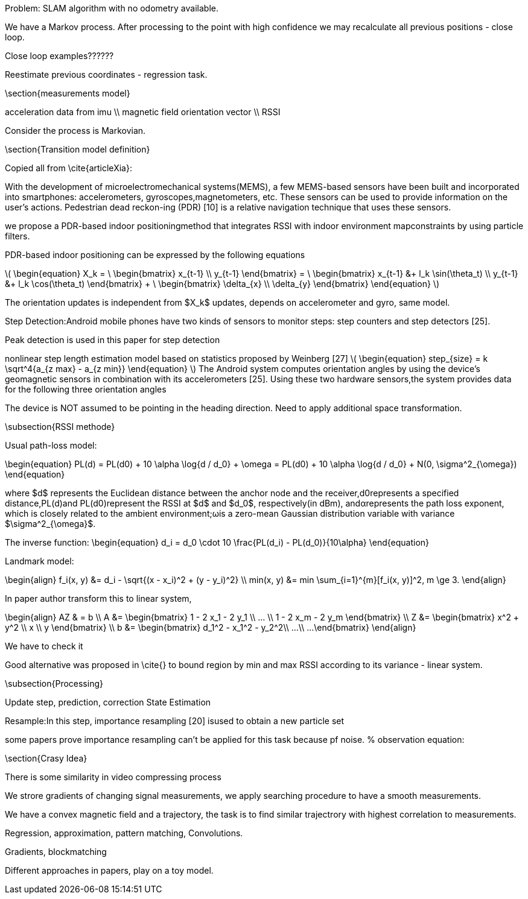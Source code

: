 
:stem: latexmath

// ====
// A statement of the methodology for the thesis project that defines specific design of the procedures, data collection, analysis, and (or) interpretation. Illustrate how the method you have chosen best allows you to fulfill the purpose of the thesis project.
// ====

// First we define the current state of the art, we build the model for existing technologies, analyze products on the market, list key players and IP owners, create Pareto frontier. This part is intended  to  make  a  visible  and  understandable  landscape  of this technology segment.
// // To develop the right product, we first have to identify its figures of merit.
// // When the figures of merits stated, we have to choose the right technology. First we develop the framework for technology choice.

// // We do a theoretical research, from which we decide on a technology and methods. This we call a roadmap, because it gives us some prior assumptions of next series of steps to be done.

// .The road map:
// * show the evolution of IPS technology
// ** repeat the research of indoor positioning systems review (example, one of the most useful for now) or other IPS publications
// ** visualize IPS usage and work principles (different technologies, connections, FOMs, applications)
// * create financial and technical models for different IPS technologies
// * calculate the possible effect of merging different technologies for different applications
// ** calculate in FOMs / prices (novelty)
// * connect different technologies into single model (where possible)
// * create system / strategy for optimal* technology choice decision
// ** map / compare existing products and trends over defined figures of merit



// // image:/home/tim/Downloads/inndoor%20navigation/img/image2020-5-29_23-2-21.png[]

// .Preparation landscape research
// First, we define the current state of the art, we build the model for existing technologies, analyze products on the market, list key players and IP owners, create Pareto frontier. This part is intended to make a visible and understandable landscape of this technology segment.

// // A statement of the methodology for the thesis project that defines the specific design of the procedures, data collection, analysis, and (or) interpretation. Illustrate how the method you have chosen best allows you to fulfill the purpose of the thesis project.

// .Procedures list
// * Collection of magnetic fingerprints database with smartphone sensors: Gyroscope, compass, IMU.
// * Implementation of localization model
// * Experiments using model, estimation of accuracy
// * Implementation of possible techniques, benchmarking
// * SLAM model development, re-localization technique, map-merging
// * Fine-tuning of SLAM model
// * Comparison to other products, interpretation of results

// // Illustrate how the method you have chosen best allows you to fulfill the purpose

// // The method we have chosen is reasonable


Problem: SLAM algorithm with no odometry available.

We have a Markov process. After processing to the point with high confidence we may recalculate all previous positions - close loop.

Close loop examples??????

Reestimate previous coordinates - regression task.





\section{measurements model}

acceleration data from imu \\
magnetic field orientation vector \\
RSSI

Consider the process is Markovian.

\section{Transition model definition}

Copied all from \cite{articleXia}:

With  the  development  of  microelectromechanical  systems(MEMS),  a  few  MEMS-based  sensors  have  been  built  and
incorporated  into  smartphones:  accelerometers,  gyroscopes,magnetometers,  etc.  These  sensors  can  be  used  to  provide information  on  the  user’s  actions.  Pedestrian  dead  reckon-ing  (PDR)  [10]  is  a  relative  navigation  technique  that  uses these sensors.

we propose a PDR-based  indoor positioningmethod  that  integrates  RSSI  with  indoor  environment  mapconstraints by using particle filters.

PDR-based indoor positioning can be expressed by the following equations

// asciimath:[]

latexmath:[
\begin{equation}
    X_k = \
    \begin{bmatrix} 
        x_{t-1} \\
        y_{t-1} 
    \end{bmatrix} = \
    \begin{bmatrix} 
        x_{t-1} &+ l_k \sin(\theta_t) \\
        y_{t-1} &+ l_k \cos(\theta_t) 
    \end{bmatrix} + \
    \begin{bmatrix} 
        \delta_{x} \\
        \delta_{y} 
    \end{bmatrix}
\end{equation}
]

The orientation  updates is independent from $X_k$ updates, depends on accelerometer and gyro, same model.

Step   Detection:Android   mobile   phones   have   two kinds  of  sensors  to  monitor  steps:  step  counters  and  step detectors [25]. 

Peak detection is used in this paper for step detection

nonlinear step length estimation model based on statistics proposed by Weinberg [27]
latexmath:[
\begin{equation}
    step_{size} = k \sqrt^4{a_{z max} - a_{z min}}
\end{equation}
]
The Android system computes orientation angles by using the  device’s  geomagnetic  sensors  in  combination  with  its accelerometers   [25].   Using   these   two   hardware   sensors,the  system  provides  data  for  the  following  three  orientation angles

The  device is NOT  assumed to  be pointing in the heading direction. Need to apply additional space transformation.

\subsection{RSSI methode}

Usual path-loss model:

\begin{equation}
    PL(d) = PL(d0) + 10 \alpha \log{d / d_0} + \omega = 
    PL(d0) + 10 \alpha \log{d / d_0} + N(0, \sigma^2_{\omega})
\end{equation}

where $d$ represents the Euclidean distance between the anchor node  and  the  receiver,d0represents  a  specified  distance,PL(d)and PL(d0)represent the RSSI at $d$ and $d_0$, respectively(in  dBm),  andαrepresents the  path  loss  exponent, which  is closely related to the ambient environment;ωis a zero-mean Gaussian distribution variable with variance $\sigma^2_{\omega}$.

The inverse function: 
\begin{equation}
    d_i = d_0 \cdot 10 \frac{PL(d_i) - PL(d_0)}{10\alpha}
\end{equation}

Landmark model:

\begin{align}
    f_i(x, y) &= d_i - \sqrt{(x - x_i)^2 + (y - y_i)^2} \\
    min(x, y) &= min \sum_{i=1}^{m}[f_i(x, y)]^2, m \ge 3.
\end{align}

In paper author transform this to linear system, 

\begin{align}
    AZ & = b \\
    A &= \begin{bmatrix} 
        1 - 2 x_1 - 2 y_1 \\
        ... \\
        1 - 2 x_m - 2 y_m
    \end{bmatrix} \\
    Z &= \begin{bmatrix} 
        x^2 + y^2 \\
        x \\
        y
    \end{bmatrix} \\
    b &= \begin{bmatrix} 
        d_1^2 - x_1^2 - y_2^2\\
        ...\\
        ...
    \end{bmatrix}
\end{align}

We have to check it

Good alternative was proposed in \cite{} to bound region by min and max RSSI according to its variance - linear system.

\subsection{Processing}

Update step, prediction, correction
State Estimation


Resample:In  this  step,  importance  resampling  [20]  isused to obtain a new particle set

some papers prove importance resampling can't be applied for this task because pf noise.
% observation equation:

\section{Crasy Idea}

There is some similarity in video compressing process

We strore gradients of changing signal measurements, we apply searching procedure to have a smooth measurements.

We have a convex magnetic field and a trajectory, 
the task is to find similar trajectrory with highest correlation to measurements.

Regression, approximation, pattern matching, Convolutions.

Gradients, blockmatching

Different approaches in papers, play on a toy model.
